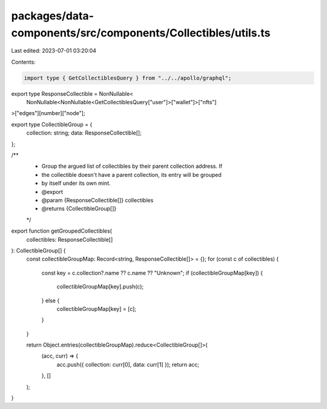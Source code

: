 packages/data-components/src/components/Collectibles/utils.ts
=============================================================

Last edited: 2023-07-01 03:20:04

Contents:

.. code-block:: ts

    import type { GetCollectiblesQuery } from "../../apollo/graphql";

export type ResponseCollectible = NonNullable<
  NonNullable<NonNullable<GetCollectiblesQuery["user"]>["wallet"]>["nfts"]
>["edges"][number]["node"];

export type CollectibleGroup = {
  collection: string;
  data: ResponseCollectible[];
};

/**
 * Group the argued list of collectibles by their parent collection address. If
 * the collectible doesn't have a parent collection, its entry will be grouped
 * by itself under its own mint.
 * @export
 * @param {ResponseCollectible[]} collectibles
 * @returns {CollectibleGroup[]}
 */
export function getGroupedCollectibles(
  collectibles: ResponseCollectible[]
): CollectibleGroup[] {
  const collectibleGroupMap: Record<string, ResponseCollectible[]> = {};
  for (const c of collectibles) {
    const key = c.collection?.name ?? c.name ?? "Unknown";
    if (collectibleGroupMap[key]) {
      collectibleGroupMap[key].push(c);
    } else {
      collectibleGroupMap[key] = [c];
    }
  }

  return Object.entries(collectibleGroupMap).reduce<CollectibleGroup[]>(
    (acc, curr) => {
      acc.push({ collection: curr[0], data: curr[1] });
      return acc;
    },
    []
  );
}


